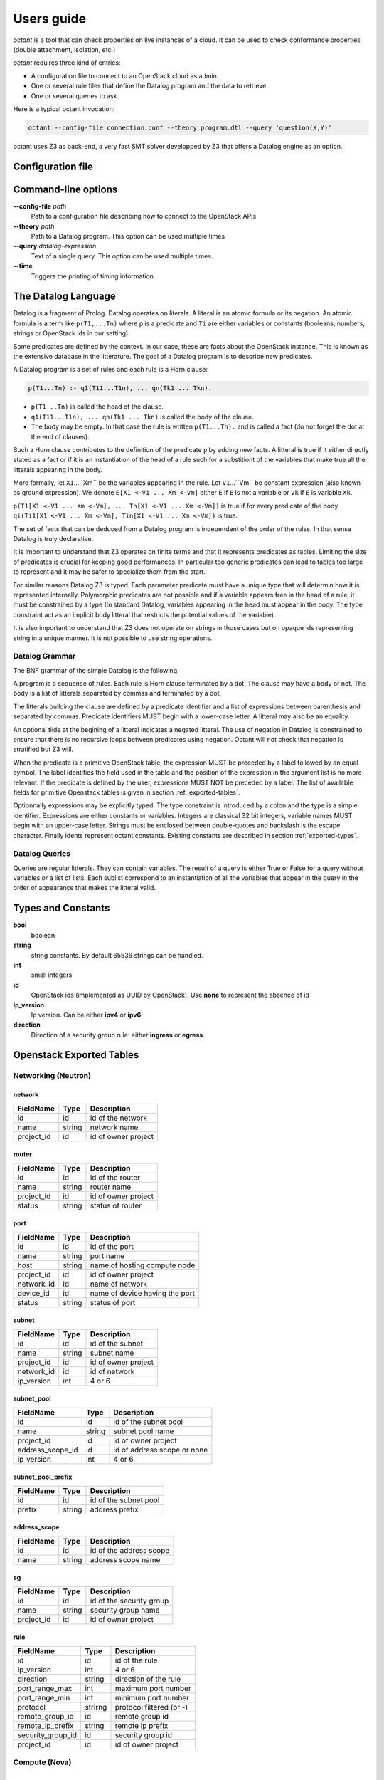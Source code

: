 ===========
Users guide
===========
`octant` is a tool that can check properties on live instances of a cloud. It
can be used to check conformance properties (double attachment, isolation,
etc.)

`octant` requires three kind of entries:

* A configuration file to connect to an OpenStack cloud as admin.
* One or several rule files that define the Datalog program and the data
  to retrieve
* One or several queries to ask.

Here is a typical octant invocation:

.. code-block:: console

    octant --config-file connection.conf --theory program.dtl --query 'question(X,Y)'

octant uses Z3 as back-end, a very fast SMT solver developped by Z3 that offers
a Datalog engine as an option.

------------------
Configuration file
------------------

.. show-options::
   :config-file: etc/octant-config-generator.conf

--------------------
Command-line options
--------------------

**--config-file** *path*
    Path to a configuration file describing how to connect to the OpenStack APIs
**--theory** *path*
    Path to a Datalog program. This option can be used multiple times
**--query** *datalog-expression*
     Text of a single query. This option can be used multiple times.
**--time**
      Triggers the printing of timing information.

--------------------
The Datalog Language
--------------------

Datalog is a fragment of Prolog. Datalog operates on literals. A literal is an
atomic formula or its negation. An atomic formula is a term like ``p(T1,...Tn)``
where ``p`` is a predicate and ``Ti`` are either variables or constants
(booleans, numbers, strings or OpenStack ids in our setting).

Some predicates are defined by the context. In our case, these are facts about
the OpenStack instance. This is known as the extensive database in the
litterature. The goal of a Datalog program is to describe new predicates.

A Datalog program is a set of rules and each rule is a Horn clause:

.. code-block:: console

    p(T1...Tn) :- q1(T11...T1n), ... qn(Tk1 ... Tkn).

* ``p(T1...Tn)`` is called the head of the clause.
* ``q1(T11...T1n), ... qn(Tk1 ... Tkn)`` is called the body of the clause.
* The body may be empty. In that case the rule is written ``p(T1...Tn).`` and is
  called a fact (do not forget the dot at the end of clauses).

Such a Horn clause contributes to the definition of the predicate ``p`` by adding
new facts. A litteral is true if it either directly stated as a fact or if it is
an instantiation of the head of a rule such for a substitiont of the variables 
that make true all the litterals appearing in the body.

More formally, let ``X1``...``Xm`` be the variables appearing in the rule. Let
``V1``...``Vm`` be constant expression (also known as ground expression).
We denote ``E[X1 <-V1 ... Xm <-Vm]`` either ``E`` if ``E`` is not a variable
or ``Vk`` if ``E`` is variable ``Xk``.

``p(T1[X1 <-V1 ... Xm <-Vm], ... Tn[X1 <-V1 ... Xm <-Vm])``
is true if for every predicate of the body 
``qi(Ti1[X1 <-V1 ... Xm <-Vm], Tin[X1 <-V1 ... Xm <-Vm])``
is true.

The set of facts that can be deduced from a Datalog program is independent of
the order of the rules. In that sense Datalog is truly declarative.

It is important to understand that Z3 operates on finite terms and that it
represents predicates as tables. Limiting the size of predicates is crucial
for keeping good performances.
In particular too generic predicates can lead to tables too large to represent
and it may be safer to specialize them from the start.

For similar reasons Datalog Z3 is typed. Each parameter predicate must have a
unique type that will determin how it is represented internally. Polymorphic
predicates are not possible and if a variable appears free in the head of a
rule, it must be constrained by a type (In standard Datalog, variables
appearing in the head must appear in the body. The type constraint act as an
implicit body litteral that restricts the potential values of the variable).

It is also important to understand that Z3 does not operate on strings in those
cases but on opaque ids representing string in a unique manner. It is not
possible to use string operations.

Datalog Grammar
===============

The BNF grammar of the simple Datalog is the following.

A program is a sequence of rules. Each rule is Horn clause terminated by a dot.
The clause may have a body or not. The body is a list
of litterals separated by commas and terminated by a dot.

.. productionlist::
   rule_list: `rule`
            : `rule_list` `rule`
   rule : `litteral` "|-" `litteral_list` "."
        : `litteral` "."
   litteral_list : `litteral`
                 : `litteral_list` "," `litteral`

The litterals building the clause are defined by a predicate identifier and
a list of expressions between parenthesis and separated by commas. Predicate
identifiers MUST begin with a lower-case letter. A litteral may also be an
equality.

An optional tilde at the begining of a litteral indicates a negated litteral.
The use of negation in Datalog is constrained to ensure that there is no
recursive loops between predicates using negation.
Octant will not check that negation is stratified but Z3 will.

.. productionlist::
   litteral : "~"? positive
   positive : `IDENT` "(" `expr_list` ")"
            : sexpr "=" sexpr
   expr_list : `expr`
             : `expr_list` "," `expr`

When the predicate is a primitive OpenStack table, the expression MUST be
preceded by a label followed by an equal symbol.
The label identifies the field used in the table and the position of the
expression in the argument list is no more relevant.
If the predicate is defined by the user, expressions MUST NOT be preceded
by a label. The list of available fields for primitive Openstack tables is
given in section :ref:`exported-tables`.

.. productionlist::
   expr : `IDENT` "=" `texpr`
        : `texpr`

Optionnally expressions may be explicitly typed. The type constraint is
introduced by a colon and the type is a simple identifier. Expressions are
either constants or variables. Integers are classical 32 bit integers,
variable names MUST begin with an upper-case letter.
Strings must be enclosed between double-quotes and backslash is the escape
character.
Finally idents represent octant constants. Existing constants are described 
in section :ref:`exported-types`.

.. productionlist::
   texpr : `sexpr` ":" `IDENT`
         : `sexpr`
   sexpr : `INTEGER` | `VAR` | `STRING` | `IDENT`

Datalog Queries
===============
Queries are regular litterals. They can contain variables. The result of
a query is either True or False for a query without variables or a list of
lists. Each sublist correspond to an instantiation of all the variables that
appear in the query in the order of appearance  that makes the litteral valid.

.. _exported-types:

--------------------------
Types and  Constants
--------------------------

**bool**
    boolean
**string**
    string constants. By default 65536 strings can be handled.
**int**
    small integers
**id**
    OpenStack ids (implemented as UUID by OpenStack). Use **none** to
    represent the absence of id
**ip_version**
    Ip version. Can be either **ipv4** or **ipv6**.
**direction**
    Direction of a security group rule: either **ingress** or **egress**.

.. _exported-tables:

-------------------------
Openstack Exported Tables
-------------------------

Networking (Neutron)
====================

network
-------

==========  =======  =======================
FieldName   Type     Description
==========  =======  =======================
id          id       id of the network
name        string   network name
project_id  id       id of owner project
==========  =======  =======================

router
------

==========  =======  =======================
FieldName   Type     Description
==========  =======  =======================
id          id       id of the router
name        string   router name
project_id  id       id of owner project
status      string   status of router
==========  =======  =======================

port
----

==========  =======  ===============================
FieldName   Type     Description
==========  =======  ===============================
id          id       id of the port
name        string   port name
host        string   name of hosting compute node
project_id  id       id of owner project
network_id  id       name of network
device_id   id       name of device having the port
status      string   status of port
==========  =======  ===============================

subnet
------

==========  =======  =======================
FieldName   Type     Description
==========  =======  =======================
id          id       id of the subnet
name        string   subnet name
project_id  id       id of owner project
network_id  id       id of network
ip_version  int      4 or 6
==========  =======  =======================

subnet_pool
-----------

================  =======  ===========================
FieldName         Type     Description
================  =======  ===========================
id                id       id of the subnet pool
name              string   subnet pool name
project_id        id       id of owner project
address_scope_id  id       id of address scope or none
ip_version        int      4 or 6
================  =======  ===========================

subnet_pool_prefix
------------------

==========  =======  =======================
FieldName   Type     Description
==========  =======  =======================
id          id       id of the subnet pool
prefix      string   address prefix
==========  =======  =======================

address_scope
-------------

==========  =======  =======================
FieldName   Type     Description
==========  =======  =======================
id          id       id of the address scope
name        string   address scope name
==========  =======  =======================

sg
--

==========  =======  ========================
FieldName   Type     Description
==========  =======  ========================
id          id       id of the security group
name        string   security group name
project_id  id       id of owner project
==========  =======  ========================

rule
----

=================  =======  ========================
FieldName          Type     Description
=================  =======  ========================
id                 id       id of the rule
ip_version         int      4 or 6
direction          string   direction of the rule
port_range_max     int      maximum port number
port_range_min     int      minimum port number
protocol           strirng  protocol filtered (or -)
remote_group_id    id       remote group id
remote_ip_prefix   string   remote ip prefix
security_group_id  id       security group id
project_id         id       id of owner project
=================  =======  ========================

Compute (Nova)
==============

server
------

==========  =======  =======================
FieldName   Type     Description
==========  =======  =======================
id          id       id of the server
name        string   server name
project_id  id       id of owner project
host        string   name of hosting compute
image_id    id       id of image
flavor_id   id       id of flavor
==========  =======  =======================

flavor
------

==========  =======  =======================
FieldName   Type     Description
==========  =======  =======================
id          id       id of the flavor
name        string   flavor name
vcpus       int      number of virtual cpus
ram         int      ram size (Mb)
disk        int      disk size (Gb)
public      bool     is flavour public
==========  =======  =======================

image
-----

==========  =======  =======================
FieldName   Type     Description
==========  =======  =======================
id          id       id of the image
name        string   image name
==========  =======  =======================

Identity (Keystone)
===================

project
-------

==========  =======  =======================
FieldName   Type     Description
==========  =======  =======================
id          id       id of the project
name        string   router name
domain_id   id       id of domain
parent_id   id       id of enclosing project
==========  =======  =======================

region
------

==========  =======  =======================
FieldName   Type     Description
==========  =======  =======================
id          id       id of the region
name        string   region name
parent_id   id       id of enclosing region
==========  =======  =======================

domain
------

==========  =======  =======================
FieldName   Type     Description
==========  =======  =======================
id          id       id of the domain
name        string   domain name
==========  =======  =======================

role
----

==========  =======  =======================
FieldName   Type     Description
==========  =======  =======================
id          id       id of the role
name        string   role name
==========  =======  =======================

user
----

==========  =======  =======================
FieldName   Type     Description
==========  =======  =======================
id          id       id of the user
name        string   user name
domain_id   id       id of domain
==========  =======  =======================

group
-----

==========  =======  =======================
FieldName   Type     Description
==========  =======  =======================
id          id       id of the group
name        string   group name
domain_id   id       id of domain
==========  =======  =======================

service
-------

==========  =======  =======================
FieldName   Type     Description
==========  =======  =======================
id          id       id of the service
name        string   service name
type        string   kind of service
==========  =======  =======================

endpoint
--------

==========  =======  =======================
FieldName   Type     Description
==========  =======  =======================
id          id       id of the endpoint
url         string   url of endpoint
service_id  id       id of service
region_id   id       id of region
==========  =======  =======================

role_assignment
---------------

==========  =======  =======================
FieldName   Type     Description
==========  =======  =======================
id          id       id of the group
name        string   group name
group_id    id       id of group
role_id     id       id or role
project_id  id       id of project scope
user_id     id       id of user 
==========  =======  =======================

----------
An Example
----------

We want to check if a network is connected to a known pool of networks
representing for example internet access or a corporate internal network
through a sequence of routers. To simplify, we will not look at actual routes
or ACL but only at the existence of a path.

Let us call ``root1`` the litteral defining the roots of the first group of
networks. ``root1("N1").`` means that network whose name is "N1" belongs to the
group. It must be provided extensively by the operator as a list of facts (This
can be in a separate file generated automatically).

The program computing the networks accessible from those roots is the following:

.. code-block:: console

  linked(X,Y) :-
      port(id=Z, network_id=X, device_id=T),
      router(id=T, name=U),
      port(id=V, network_id=Y, device_id=T).
  connect1(X) :- root1(Y), network(id=X, name=Y).
  connect1(X) :- linked(X, Y), connect1(Y).
  connectName1(Y) :- network(id=X, name=Y), connect1(X).

``linked`` defines the fact that two networks are directly connected (through a
router). It exploits the OpenStack tables for ports and routers.

``connect1`` is defined inductively:

* The first clause (base case) states that a root network is member of
  ``connect1``
* The second clause (inductive case) states that a network linked to a member
  of ``connect1`` is also a member of ``connect1``

``connectName1`` is used to retrieve the names of networks instead of unreadable
uuids.

A query will typically be ``connectName1(X)`` and will give back all the networks
connected.

Now we can define two sets of roots (``root1`` and ``root2``) and two associated
``connect1`` and ``connect2`` predicates. ``root1`` could be for example our
production networks and ``root2`` our test networks.

We would like to check if there exists VMs attached to a
network linked to ``root1`` and a network linked to ``root2``. Here is the
predicate that checks such double attachments:

.. code-block:: console

    connectVM1(X) :- port(id=Z, network_id=Y, device_id=X), connect1(Y).
    connectVM2(X) :- port(id=Z, network_id=Y, device_id=X), connect2(Y).

    doubleAttach(Y):- connectVM1(X), connectVM2(X), server(id=X, name=Y).

``connectVM1`` and ``connectVM2`` define devices that are connected to respectively
``root1`` and ``root2``.
``doubleAttach`` gives back the name of the VMs members of both groups. We use
the ``server`` primitive predicate to find the name of the VM.

Here is a sample output:

.. code-block:: console

    $ octant --config-file sample.conf --theory sample.dtl \
         --query 'connectName1("N12121")' --query 'connectName1("N21212")' \
         --query 'doubleAttach(X)' --time
    Parsing time: 0.0034239999999999826
    Data retrieval: 1.262298
    ********************************************************************************
    connectName1("N12121")
    Query time: 0.012639000000000067
    --------------------------------------------------------------------------------
        True
    ********************************************************************************
    connectName1("N21212")
    Query time: 0.011633999999999922
    --------------------------------------------------------------------------------
        False
    ********************************************************************************
    doubleAttach(X)
    Query time: 0.012620999999999993
    --------------------------------------------------------------------------------
        ['C1', 'C3']
    ********************************************************************************
